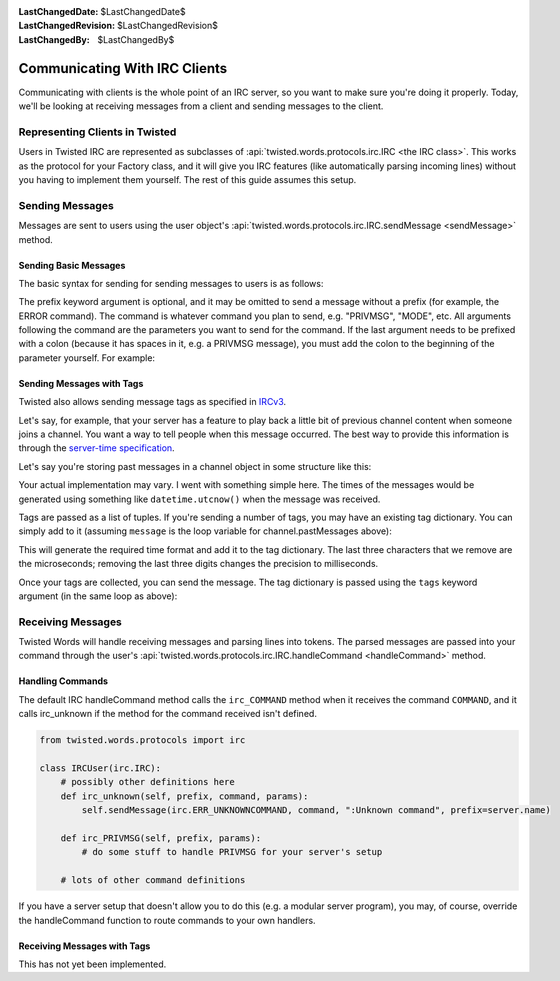 
:LastChangedDate: $LastChangedDate$
:LastChangedRevision: $LastChangedRevision$
:LastChangedBy: $LastChangedBy$

Communicating With IRC Clients
==============================






Communicating with clients is the whole point of an IRC server, so you
want to make sure you're doing it properly.  Today, we'll be looking at
receiving messages from a client and sending messages to the client.


    



Representing Clients in Twisted
-------------------------------


    

Users in Twisted IRC are represented as subclasses of
:api:`twisted.words.protocols.irc.IRC <the IRC class>`.
This works as the protocol for your Factory class, and it will give you
IRC features (like automatically parsing incoming lines) without you
having to implement them yourself.  The rest of this guide assumes
this setup.


    



Sending Messages
----------------


    

Messages are sent to users using the user object's
:api:`twisted.words.protocols.irc.IRC.sendMessage <sendMessage>`
method.


    



Sending Basic Messages
~~~~~~~~~~~~~~~~~~~~~~


    

The basic syntax for sending for sending messages to users is
as follows:


.. code-block:: python
    user.sendMessage("COMMAND", param1, param2, prefix=server.name)
The prefix keyword argument is optional, and it may be omitted to send a
message without a prefix (for example, the ERROR command).
The command is whatever command you plan to send, e.g. "PRIVMSG", "MODE", etc.
All arguments following the command are the parameters you want to send for
the command.  If the last argument needs to be prefixed with a colon (because
it has spaces in it, e.g. a PRIVMSG message), you must add the colon to the
beginning of the parameter yourself.  For example:

.. code-block:: python
    user.sendMessage("PRIVMSG", user.nickname, ":{}".format(message), prefix=sendingUser.hostmask)


    



Sending Messages with Tags
~~~~~~~~~~~~~~~~~~~~~~~~~~


    

Twisted also allows sending message tags as specified in
`IRCv3 <http://ircv3.org/specification/message-tags-3.2>`__.

Let's say, for example, that your server has a feature to play back a little
bit of previous channel content when someone joins a channel.  You want a way to
tell people when this message occurred.  The best way to provide this information
is through the
`server-time specification <http://ircv3.org/extensions/server-time-3.2>`__.

Let's say you're storing past messages in a channel object in some structure like
this:


.. code-block:: python
    channel.pastMessages = [
        ("I sent some text!", "author!ident@host", datetime object representing the when the message was sent),
        ("I did, too!", "someone-else!ident@host", another datetime object)
    ]
Your actual implementation may vary.  I went with something simple here.  The
times of the messages would be generated using something like ``datetime.utcnow()``
when the message was received.

Tags are passed as a list of tuples.  If you're sending a number of tags, you may
have an existing tag dictionary.  You can simply add to it (assuming ``message`` is 
the loop variable for channel.pastMessages above):


.. code-block:: python
    sendingTags["server-time"] = "{}Z".format(message[2].isoformat()[:-3])
This will generate the required time format and add it to the tag dictionary.
The last three characters that we remove are the microseconds; removing the
last three digits changes the precision to milliseconds.

Once your tags are collected, you can send the message.  The tag dictionary is
passed using the ``tags`` keyword argument (in the same loop as above):


.. code-block:: python
    user.sendMessage("PRIVMSG", user.nickname, message[0], prefix=message[1], tags=sendingTags)


    



Receiving Messages
------------------


    

Twisted Words will handle receiving messages and parsing lines into
tokens.  The parsed messages are passed into your command through the
user's
:api:`twisted.words.protocols.irc.IRC.handleCommand <handleCommand>`
method.


    



Handling Commands
~~~~~~~~~~~~~~~~~


    

The default IRC handleCommand method calls the ``irc_COMMAND`` method
when it receives the command ``COMMAND``, and it calls irc_unknown if
the method for the command received isn't defined.



.. code-block:: python
    
    from twisted.words.protocols import irc
    
    class IRCUser(irc.IRC):
        # possibly other definitions here
        def irc_unknown(self, prefix, command, params):
            self.sendMessage(irc.ERR_UNKNOWNCOMMAND, command, ":Unknown command", prefix=server.name)
        
        def irc_PRIVMSG(self, prefix, params):
            # do some stuff to handle PRIVMSG for your server's setup
        
        # lots of other command definitions
If you have a server setup that doesn't allow you to do this (e.g. a modular
server program), you may, of course, override the handleCommand function to
route commands to your own handlers.


    



Receiving Messages with Tags
~~~~~~~~~~~~~~~~~~~~~~~~~~~~


    

This has not yet been implemented.